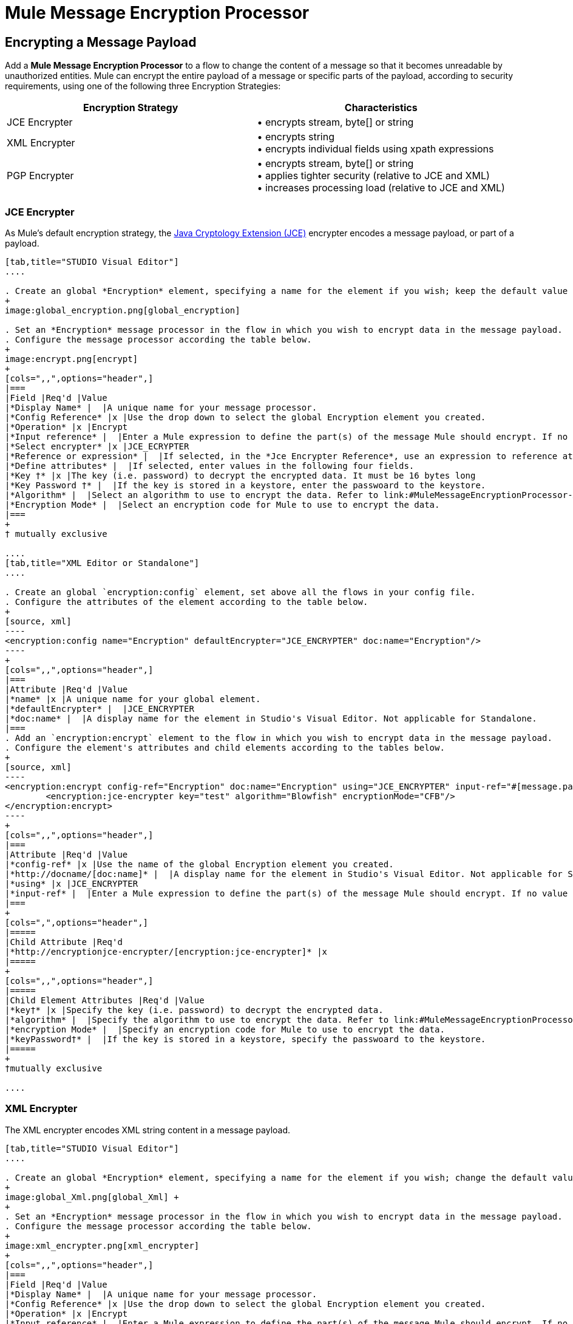 = Mule Message Encryption Processor
:keywords: esb, encryption, security, processor, component

== Encrypting a Message Payload

Add a *Mule Message Encryption Processor* to a flow to change the content of a message so that it becomes unreadable by unauthorized entities. Mule can encrypt the entire payload of a message or specific parts of the payload, according to security requirements, using one of the following three Encryption Strategies:

[width="100%",cols="50%,50%",options="header",]
|===
|Encryption Strategy |Characteristics
|JCE Encrypter |• encrypts stream, byte[] or string
|XML Encrypter |• encrypts string +
• encrypts individual fields using xpath expressions
|PGP Encrypter |• encrypts stream, byte[] or string +
• applies tighter security (relative to JCE and XML) +
• increases processing load (relative to JCE and XML)
|===

=== JCE Encrypter

As Mule’s default encryption strategy, the http://docs.oracle.com/javase/1.4.2/docs/guide/security/jce/JCERefGuide.html[Java Cryptology Extension (JCE)] encrypter encodes a message payload, or part of a payload.

[tabs]
------
[tab,title="STUDIO Visual Editor"]
....

. Create an global *Encryption* element, specifying a name for the element if you wish; keep the default value for the *Default Encrypter*:` JCE_ENCRYPTER`.
+
image:global_encryption.png[global_encryption]

. Set an *Encryption* message processor in the flow in which you wish to encrypt data in the message payload.
. Configure the message processor according the table below.
+
image:encrypt.png[encrypt]
+
[cols=",,",options="header",]
|===
|Field |Req'd |Value
|*Display Name* |  |A unique name for your message processor.
|*Config Reference* |x |Use the drop down to select the global Encryption element you created.
|*Operation* |x |Encrypt
|*Input reference* |  |Enter a Mule expression to define the part(s) of the message Mule should encrypt. If no value is entered, Mule encrypts the entire message payload.
|*Select encrypter* |x |JCE_ECRYPTER
|*Reference or expression* |  |If selected, in the *Jce Encrypter Reference*, use an expression to reference attributes you have defined elsewhere in the XML configuration of your applications, or to reference the configurations defined in a bean.
|*Define attributes* |  |If selected, enter values in the following four fields.
|*Key †* |x |The key (i.e. password) to decrypt the encrypted data. It must be 16 bytes long
|*Key Password †* |  |If the key is stored in a keystore, enter the passwoard to the keystore.
|*Algorithm* |  |Select an algorithm to use to encrypt the data. Refer to link:#MuleMessageEncryptionProcessor-Appendix[Appendix] below for list of available algorithms.
|*Encryption Mode* |  |Select an encryption code for Mule to use to encrypt the data.
|===
+
† mutually exclusive

....
[tab,title="XML Editor or Standalone"]
....

. Create an global `encryption:config` element, set above all the flows in your config file. 
. Configure the attributes of the element according to the table below.
+
[source, xml]
----
<encryption:config name="Encryption" defaultEncrypter="JCE_ENCRYPTER" doc:name="Encryption"/>
----
+
[cols=",,",options="header",]
|===
|Attribute |Req'd |Value
|*name* |x |A unique name for your global element.
|*defaultEncrypter* |  |JCE_ENCRYPTER
|*doc:name* |  |A display name for the element in Studio's Visual Editor. Not applicable for Standalone.
|===
. Add an `encryption:encrypt` element to the flow in which you wish to encrypt data in the message payload.
. Configure the element's attributes and child elements according to the tables below.
+
[source, xml]
----
<encryption:encrypt config-ref="Encryption" doc:name="Encryption" using="JCE_ENCRYPTER" input-ref="#[message.payload]">
        <encryption:jce-encrypter key="test" algorithm="Blowfish" encryptionMode="CFB"/>
</encryption:encrypt>
----
+
[cols=",,",options="header",]
|===
|Attribute |Req'd |Value
|*config-ref* |x |Use the name of the global Encryption element you created.
|*http://docname/[doc:name]* |  |A display name for the element in Studio's Visual Editor. Not applicable for Standalone.
|*using* |x |JCE_ENCRYPTER
|*input-ref* |  |Enter a Mule expression to define the part(s) of the message Mule should encrypt. If no value is entered, Mule encrypts the entire message payload.
|===
+
[cols=",",options="header",]
|=====
|Child Attribute |Req'd
|*http://encryptionjce-encrypter/[encryption:jce-encrypter]* |x
|=====
+
[cols=",,",options="header",]
|=====
|Child Element Attributes |Req'd |Value
|*key†* |x |Specify the key (i.e. password) to decrypt the encrypted data.
|*algorithm* |  |Specify the algorithm to use to encrypt the data. Refer to link:#MuleMessageEncryptionProcessor-Appendix[Appendix]  below for list of available algorithms.
|*encryption Mode* |  |Specify an encryption code for Mule to use to encrypt the data.
|*keyPassword†* |  |If the key is stored in a keystore, specify the passwoard to the keystore.
|=====
+
†mutually exclusive

....
------

=== XML Encrypter

The XML encrypter encodes XML string content in a message payload.

[tabs]
------
[tab,title="STUDIO Visual Editor"]
....

. Create an global *Encryption* element, specifying a name for the element if you wish; change the default value for the *Default Encrypter* to `XML_ENCRYPTER`.
+
image:global_Xml.png[global_Xml] +
+
. Set an *Encryption* message processor in the flow in which you wish to encrypt data in the message payload.
. Configure the message processor according the table below.
+
image:xml_encrypter.png[xml_encrypter]
+
[cols=",,",options="header",]
|===
|Field |Req'd |Value
|*Display Name* |  |A unique name for your message processor.
|*Config Reference* |x |Use the drop down to select the global Encryption element you created.
|*Operation* |x |Encrypt
|*Input reference* |  |Enter a Mule expression to define the part(s) of the message Mule should encrypt. If no value is entered, Mule encrypts the entire message payload.
|*Select encrypter* |x |XML_ECRYPTER
|*Reference or expression* |  |If selected, in the *Xml Encrypter Reference*, use an expression to reference attributes you have defined elsewhere in the XML configuration of your applications, or to reference the configurations defined in a bean.
|*Define attributes* |  |If selected, enter values in the following four fields.
|*Key †* |x |The key (i.e. password) to decrypt the encrypted data.
|*Key Password †* |  |If the key is stored in a keystore, enter the passwoard to the keystore.
|*Algorithm* |  |Select an algorithm to use to encrypt the data. Refer to link:#MuleMessageEncryptionProcessor-Appendix[Appendix]  below for list of available algorithms.
|*Encryption Mode* |  |Select an encryption code for Mule to use to encrypt the data.
|===
+
† mutually exclusive

....
[tab,title="XML Editor or Standalone"]
....

. Create an global `encryption:config` element, set above all the flows in your config file. 
. Configure the attributes of the element according to the table below.
+
[source, xml]
----
<encryption:config name="Encryption" defaultEncrypter="XML_ENCRYPTER" doc:name="Encryption"/>
----
+
[cols=",,",options="header",]
|====
|Attribute |Req'd |Value
|*name* |x |A unique name for your global element.
|*defaultEncrypter* |  |XML_ENCRYPTER 
|*http://docname/[doc:name]* |  |A display name for the element in Studio's Visual Editor. Not applicable for Standalone.
|====
. Add an `encryption:encrypt` element to the flow in which you wish to encrypt data in the message payload.
. Configure the element's attributes and child element according to the tables below.
+
[source, xml]
----
<encryption:encrypt config-ref="Encryption" doc:name="Encryption" using="XML_ENCRYPTER" input-ref="#[message.payload]">
        <encryption:jce-encrypter key="test" algorithm="Blowfish" encryptionMode="CFB"/>
</encryption:encrypt>
----
+
[cols=",,",options="header",]
|===
|Attribute |Req'd |Value
|*config-ref* |x |Use the name of the global Encryption element you created.
|*http://docname[doc:name]* |  |A display name for the element in Studio's Visual Editor. Not applicable for Standalone.
|*using* |x |XML_ENCRYPTER
|*input-ref* |  |Enter a Mule expression to define the part(s) of the message Mule should encrypt. If no value is entered, Mule encrypts the entire message payload.
|===
+
[cols=",",options="header",]
|====
|Child Element |Req'd
|*http://encryptionxml-encrypter[encryption:xml-encrypter]* |x
|====
+
[cols=",,",options="header",]
|=====
|Child Element Attributes |Req'd |Value
|*key†* |x |Specify the key (i.e. password) to decrypt the encrypted data.
|*algorithm* |  |Specify the algorithm to use to encrypt the data. Refer to link:#MuleMessageEncryptionProcessor-Appendix[Appendix]  below for list of available algorithms.
|*encryption Mode* |  |Specify an encryption code for Mule to use to encrypt the data.
|*keyPassword†* |  |If the key is stored in a keystore, specify the passwoard to the keystore.
|=====
+
†mutually exclusive

....
------

=== PGP Encrypter

Mule has the ability to encrypt a message payload, or part of a payload, using http://www.pgpi.org/doc[Pretty Good Privacy (PGP)].  Because of its increased complexity, the topic has earned its own page: refer to the link:/documentation/display/current/PGP+Encrypter[PGP Encrypter] document. 

== Encrypting Part of a Message Payload

For details on message encryption in Mule, refer to the *Encrypt a Message Payload* section above.

By default, when you apply an encrypter, Mule encrypts the entire message payload. However, you can use a Mule Expression to encrypt a specific part of a message rather than the whole payload. Configure the *Input Reference* to define the specific part(s) of the payload you wish to encrypt.

[tabs]
------
[tab,title="STUDIO Visual Editor"]
....

image:EngcryptionPayloadtoString3.png[EngcryptionPayloadtoString3]

....
[tab,title="XML Editor or Standalone"]
....

[source, xml]
----
<encryption:encrypt config-ref="Encryption_PGP" doc:name="Encryption" using="PGP_ENCRYPTER" input-ref="#[payload.toString()]">
----

....
------


Additionally, you can add an Xpath expression attribute to the XML encrypter to define specific field(s) to encrypt — credit card number or SSN, for example (see below). 

[tabs]
------
[tab,title="STUDIO Visual Editor"]
....

image:xpath_XML.png[xpath_XML]

....
[tab,title="XML Editor or Standalone"]
....

[source, xml]
----
<encryption:encrypt  doc:name="Encrypt CC" using="XML_ENCRYPTER" config-ref="plainXML" input-ref="#[payload.toString()]">
            <encryption:xml-encrypter xpath="/users/cc"/>
</encryption:encrypt>
----

....
------

== Decrypting a Message Payload

Add a *Mule Message Encryption Processor* to decrypt the content of a message so that it becomes readable by the message processors in your Mule application. Mule can decrypt the entire payload of a message or specific parts of the payload using one of the following three Encryption Strategies:

. JCE Decrypter
. PGP Decrypter
. XML Decrypter

Refer to *Encrypt a Message Payload* document for details on the Encryption strategies.

The type of encryption strategy you use to decrypt a message depends entirely upon the type of encryption employed by the message sender.

Further, you must configure a decrypter’s attributes to address the type of encryption the message’s sender applied. For example, if the message uses a keystore for encryption, your decrypter must use the keystore to decrypt the message.

== Decrypting Part of a Message Payload

Refer to the *Decrypting a Message Payload* section for details on message decryption in Mule.

By default, Mule decrypts the entire message payload when you apply a decrypter. However, you can use a Mule Expression to decrypt a specific part of a message payload rather than the whole payload. Configure the Input Expression to define the specific part(s) of the payload you wish to decrypt.

Additionally, you can add an Xpath expression attribute to the XML decrypter to define specific field(s) to decrypt — credit card number or SSN, for example (refer to the encryption screenshot and code in *Encrypt Part of a Message Payload*).

== See Also

* Examine the link:/documentation/display/current/Anypoint+Enterprise+Security+Example+Application[Anypoint Enterprise Security Example Application] which illustrates how to encrypt and decrypt a message in a Mule flow.

== Appendix

[width="100%",cols="34%,33%,33%",options="header",]
|===
|Algorithms Available in JCE |Minimum Key Size |Maximum +
Key Size
|AES |16 |16
|Blowfish |1 |Unlimited
|DES |8 |8
|DESede |16 |24
|Camellia |16 |16
|CAST5 |1 |16
|CAST6 |1 |Unlimited
|Noekeon |16 |Unlimited
|Rijndael |16 |16
|SEED |16 |Unlimited
|Serpent |16 |16
|Skipjack |16 |Unlimited
|TEA |16 |Unlimited
|Twofish |8 |Unlimited
|XTEA |16 |Unlimited
|RC2 |1 |Unlimited
|RC5 |1 |Unlimited
|RC6 |1 |Unlimited
|RSA |16 |Unlimited
|===
